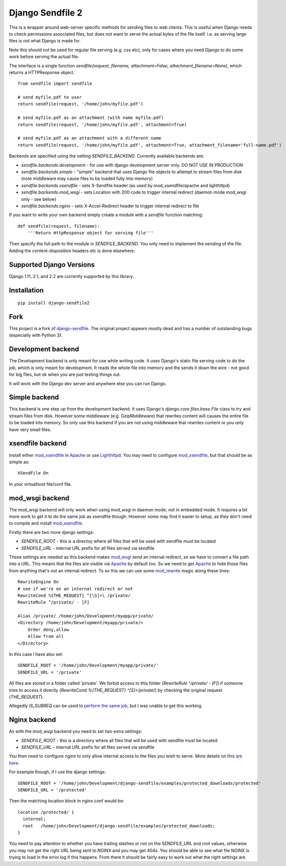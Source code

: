 =================
Django Sendfile 2
=================

.. image:: https://travis-ci.org/moggers87/django-sendfile2.svg?branch=master
   :target: https://travis-ci.org/moggers87/django-sendfile2

This is a wrapper around web-server specific methods for sending files to web
clients.  This is useful when Django needs to check permissions associated
files, but does not want to serve the actual bytes of the file itself.  i.e. as
serving large files is not what Django is made for.

Note this should not be used for regular file serving (e.g. css etc), only for
cases where you need Django to do some work before serving the actual file.

The interface is a single function `sendfile(request, filename,
attachment=False, attachment_filename=None)`, which returns a HTTPResponse
object.

::

    from sendfile import sendfile
    
    # send myfile.pdf to user
    return sendfile(request, '/home/john/myfile.pdf')

    # send myfile.pdf as an attachment (with name myfile.pdf)
    return sendfile(request, '/home/john/myfile.pdf', attachment=True)
    
    # send myfile.pdf as an attachment with a different name
    return sendfile(request, '/home/john/myfile.pdf', attachment=True, attachment_filename='full-name.pdf')



Backends are specified using the setting `SENDFILE_BACKEND`.  Currently
available backends are:

* `sendfile.backends.development` - for use with django development server
  only. DO NOT USE IN PRODUCTION
* `sendfile.backends.simple` - "simple" backend that uses Django file objects
  to attempt to stream files from disk (note middleware may cause files to be
  loaded fully into memory)
* `sendfile.backends.xsendfile` - sets X-Sendfile header (as used by
  mod_xsendfile/apache and lighthttpd)
* `sendfile.backends.mod_wsgi` - sets Location with 200 code to trigger
  internal redirect (daemon mode mod_wsgi only - see below)
* `sendfile.backends.nginx` - sets X-Accel-Redirect header to trigger internal
  redirect to file

If you want to write your own backend simply create a module with a `sendfile`
function matching:

::

   def sendfile(request, filename):
       '''Return HttpResponse object for serving file'''


Then specify the full path to the module in `SENDFILE_BACKEND`.  You only need
to implement the sending of the file.  Adding the content-disposition headers
etc is done elsewhere.

Supported Django Versions
=========================

Django 1.11, 2.1, and 2.2 are currently supported by this library.

Installation
============

::

   pip install django-sendfile2

Fork
====

This project is a fork of `django-sendfile
<https://github.com/johnsensible/django-sendfile>`_. The original project
appears mostly dead and has a number of outstanding bugs (especially with
Python 3).

Development backend
===================

The Development backend is only meant for use while writing code.  It uses
Django's static file serving code to do the job, which is only meant for
development.  It reads the whole file into memory and the sends it down the
wire - not good for big files, but ok when you are just testing things out.

It will work with the Django dev server and anywhere else you can run Django.

Simple backend
==============

This backend is one step up from the development backend.  It uses Django's
`django.core.files.base.File` class to try and stream files from disk.  However
some middleware (e.g. GzipMiddleware) that rewrites content will causes the
entire file to be loaded into memory.  So only use this backend if you are not
using middleware that rewrites content or you only have very small files.


xsendfile backend
=================

Install either mod_xsendfile_ in Apache_ or use Lighthttpd_.  You may need to
configure mod_xsendfile_, but that should be as simple as:

::

    XSendFile On

In your virtualhost file/conf file.


mod_wsgi backend
================

The mod_wsgi backend will only work when using mod_wsgi in daemon mode, not in
embedded mode.  It requires a bit more work to get it to do the same job as
xsendfile though.  However some may find it easier to setup, as they don't need
to compile and install mod_xsendfile_.

Firstly there are two more django settings:

* `SENDFILE_ROOT` - this is a directoy where all files that will be used with
  sendfile must be located
* `SENDFILE_URL` - internal URL prefix for all files served via sendfile

These settings are needed as this backend makes mod_wsgi_ send an internal
redirect, so we have to convert a file path into a URL.  This means that the
files are visible via Apache_ by default too.  So we need to get Apache_ to
hide those files from anything that's not an internal redirect.  To so this we
can use some mod_rewrite_ magic along these lines:

::

    RewriteEngine On
    # see if we're on an internal redirect or not
    RewriteCond %{THE_REQUEST} ^[\S]+\ /private/
    RewriteRule ^/private/ - [F]

    Alias /private/ /home/john/Development/myapp/private/
    <Directory /home/john/Development/myapp/private/>
        Order deny,allow
        Allow from all
    </Directory>


In this case I have also set:

::

    SENDFILE_ROOT = '/home/john/Development/myapp/private/'
    SENDFILE_URL = '/private'


All files are stored in a folder called 'private'.  We forbid access to this
folder (`RewriteRule ^/private/ - [F]`) if someone tries to access it directly
(`RewriteCond %{THE_REQUEST} ^[\S]+\ /private/`) by checking the original
request (`THE_REQUEST`).

Allegedly `IS_SUBREQ` can be used to `perform the same job
<http://www.mail-archive.com/django-users@googlegroups.com/msg96718.html>`_,
but I was unable to get this working.


Nginx backend
=============

As with the mod_wsgi backend you need to set two extra settings:

* `SENDFILE_ROOT` - this is a directory where all files that will be used with
  sendfile must be located
* `SENDFILE_URL` - internal URL prefix for all files served via sendfile

You then need to configure nginx to only allow internal access to the files you
wish to serve.  More details on this `are here
<https://www.nginx.com/resources/wiki/start/topics/examples/xsendfile/>`_.

For example though, if I use the django settings:

::

    SENDFILE_ROOT = '/home/john/Development/django-sendfile/examples/protected_downloads/protected'
    SENDFILE_URL = '/protected'

Then the matching location block in nginx.conf would be:

::

    location /protected/ {
      internal;
      root   /home/john/Development/django-sendfile/examples/protected_downloads;
    }

You need to pay attention to whether you have trailing slashes or not on the
SENDFILE_URL and root values, otherwise you may not get the right URL being
sent to NGINX and you may get 404s.  You should be able to see what file NGINX
is trying to load in the error.log if this happens.  From there it should be
fairly easy to work out what the right settings are.

.. _mod_xsendfile: https://tn123.org/mod_xsendfile/
.. _Apache: http://httpd.apache.org/
.. _Lighthttpd: http://www.lighttpd.net/
.. _mod_wsgi: http://www.modwsgi.org/
.. _mod_rewrite: http://httpd.apache.org/docs/current/mod/mod_rewrite.html

